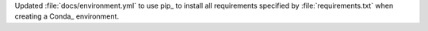 Updated :file:`docs/environment.yml` to use pip_ to install all
requirements specified by :file:`requirements.txt` when creating a
Conda_ environment.
